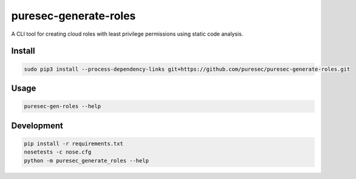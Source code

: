 puresec-generate-roles
======================

A CLI tool for creating cloud roles with least privilege permissions
using static code analysis.

Install
-------

.. code:: bash

   sudo pip3 install --process-dependency-links git+https://github.com/puresec/puresec-generate-roles.git

Usage
-----

.. code:: bash

    puresec-gen-roles --help

Development
-----------

.. code:: bash

    pip install -r requirements.txt
    nosetests -c nose.cfg
    python -m puresec_generate_roles --help

